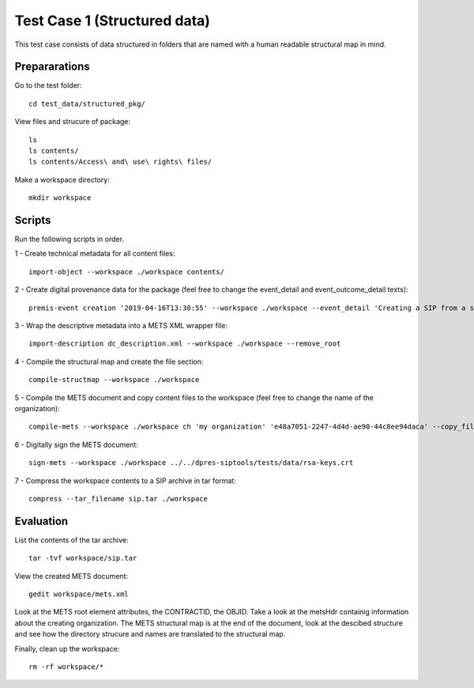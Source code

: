 Test Case 1 (Structured data)
=============================

This test case consists of data structured in folders that are named with a
human readable structural map in mind.

Prepararations
--------------

Go to the test folder::

    cd test_data/structured_pkg/

View files and strucure of package::

    ls
    ls contents/
    ls contents/Access\ and\ use\ rights\ files/

Make a workspace directory::

    mkdir workspace

Scripts
-------

Run the following scripts in order.

1 - Create technical metadata for all content files::

    import-object --workspace ./workspace contents/

2 - Create digital provenance data for the package (feel free to change the
event_detail and event_outcome_detail texts)::

    premis-event creation '2019-04-16T13:30:55' --workspace ./workspace --event_detail 'Creating a SIP from a structured data package' --event_outcome success --event_outcome_detail 'SIP created successfully using the pre-ingest tool' --agent_name 'Pre-Ingest tool' --agent_type software

3 - Wrap the descriptive metadata into a METS XML wrapper file::

    import-description dc_description.xml --workspace ./workspace --remove_root

4 -  Compile the structural map and create the file section::

    compile-structmap --workspace ./workspace 

5 - Compile the METS document and copy content files to the workspace (feel free
to change the name of the organization)::

    compile-mets --workspace ./workspace ch 'my organization' 'e48a7051-2247-4d4d-ae90-44c8ee94daca' --copy_files --clean

6 - Digitally sign the METS document::

    sign-mets --workspace ./workspace ../../dpres-siptools/tests/data/rsa-keys.crt

7 - Compress the workspace contents to a SIP archive in tar format::

    compress --tar_filename sip.tar ./workspace

Evaluation
----------

List the contents of the tar archive::

    tar -tvf workspace/sip.tar

View the created METS document::

    gedit workspace/mets.xml

Look at the METS root element attributes, the CONTRACTID, the OBJID. Take a
look at the metsHdr containig information about the creating organization. The
METS structural map is at the end of the document, look at the descibed
structure and see how the directory strucure and names are translated to the
structural map.

Finally, clean up the workspace::

    rm -rf workspace/*
